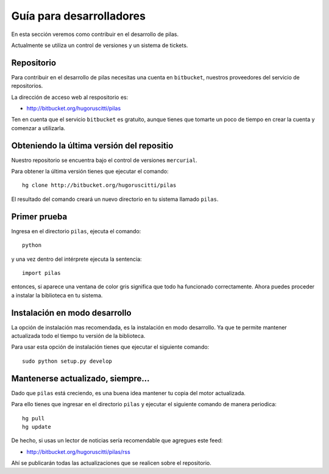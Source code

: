Guía para desarrolladores
=========================

En esta sección veremos como contribuir
en el desarrollo de pilas.

Actualmente se utiliza un control de versiones y
un sistema de tickets.

Repositorio
-----------

Para contribuir en el desarrollo de pilas
necesitas una cuenta en ``bitbucket``, nuestros
proveedores del servicio de repositorios.

La dirección de acceso web al respositorio
es:

- http://bitbucket.org/hugoruscitti/pilas

Ten en cuenta que el servicio ``bitbucket`` es
gratuito, aunque tienes que tomarte un poco de
tiempo en crear la cuenta y comenzar a utilizarla.


Obteniendo la última versión del repositio
------------------------------------------

Nuestro repositorio se encuentra bajo el control
de versiones ``mercurial``.

Para obtener la última versión tienes que ejecutar
el comando::

    hg clone http://bitbucket.org/hugoruscitti/pilas
    
El resultado del comando creará un nuevo directorio
en tu sistema llamado ``pilas``.


Primer prueba
-------------

Ingresa en el directorio ``pilas``, ejecuta el comando::

    python

y una vez dentro del intérprete ejecuta la sentencia::

    import pilas

entonces, si aparece una ventana de color gris significa que
todo ha funcionado correctamente. Ahora puedes proceder a
instalar la biblioteca en tu sistema.

Instalación en modo desarrollo
------------------------------

La opción de instalación mas recomendada, es la instalación en
modo desarrollo. Ya que te permite mantener actualizada todo
el tiempo tu versión de la biblioteca.

Para usar esta opción de instalación tienes que ejecutar el siguiente
comando::

    sudo python setup.py develop


Mantenerse actualizado, siempre...
----------------------------------

Dado que ``pilas`` está creciendo, es una buena idea mantener
tu copia del motor actualizada.

Para ello tienes que ingresar en el directorio ``pilas`` y
ejecutar el siguiente comando de manera periodica::

    hg pull
    hg update

De hecho, si usas un lector de noticias sería recomendable
que agregues este feed:

- http://bitbucket.org/hugoruscitti/pilas/rss

Ahí se publicarán todas las actualizaciones que se realicen
sobre el repositorio.
